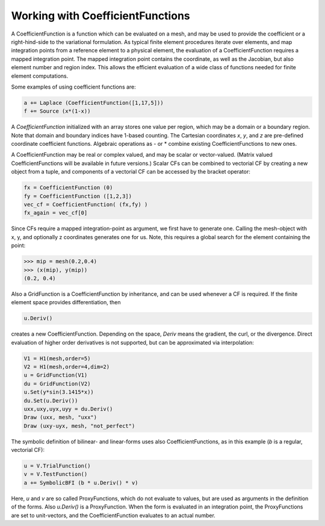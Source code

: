 Working with CoefficientFunctions
=================================


A CoefficientFunction is a function which can be evaluated on a mesh, and may be used to provide the coefficient or a right-hind-side to the variational formulation. As typical finite element procedures iterate over elements, and map integration points from a reference element to a physical element, the evaluation of a CoefficientFunction requires a mapped integration point. The mapped integration point contains the coordinate, as well as the Jacobian, but also element number and region index. This allows the efficient evaluation of a wide class of functions needed for finite element computations.

Some examples of using coefficient functions are:

.. code-block:: python
  
  a += Laplace (CoefficientFunction([1,17,5]))
  f += Source (x*(1-x))
  
A *CoefficientFunction* initialized with an array stores one value per region, which may be a domain or a boundary region. Note that domain and boundary indices have 1-based counting. The Cartesian coordinates *x*, *y*, and *z* are pre-defined coordinate coefficient functions. Algebraic operations as - or * combine existing CoefficientFunctions to new ones.

A CoefficientFunction may be real or complex valued, and may be scalar or vector-valued. 
(Matrix valued CoefficientFunctions will be available in future versions.) Scalar CFs can be combined to vectorial CF by creating a new object from a tuple, and components of a vectorial CF can be accessed by the bracket operator:

.. code-block:: python
                
                fx = CoefficientFunction (0)
                fy = CoefficientFunction ([1,2,3])
                vec_cf = CoefficientFunction( (fx,fy) )
                fx_again = vec_cf[0]


Since CFs require a mapped integration-point as argument, we first
have to generate one. Calling the mesh-object with x, y, and
optionally z coordinates generates one for us. Note, this requires a
global search for the element containing the point:

.. code-block:: python
                
  >>> mip = mesh(0.2,0.4)
  >>> (x(mip), y(mip))
  (0.2, 0.4)


Also a GridFunction is a CoefficientFunction by inheritance, and can
be used whenever a CF is required. If the finite element space
provides differentiation, then

.. code-block:: python

                u.Deriv()

creates a new CoefficientFunction. Depending on the space, *Deriv* means the gradient, the curl, or the divergence. Direct evaluation of higher order derivatives is not supported, but can be approximated via interpolation:


.. code-block:: python

                V1 = H1(mesh,order=5)
                V2 = H1(mesh,order=4,dim=2)
                u = GridFunction(V1)
                du = GridFunction(V2)
                u.Set(y*sin(3.1415*x))
                du.Set(u.Deriv())
                uxx,uxy,uyx,uyy = du.Deriv()
                Draw (uxx, mesh, "uxx")
                Draw (uxy-uyx, mesh, "not_perfect")


The symbolic definition of bilinear- and linear-forms uses also
CoefficientFunctions, as in this example (*b* is a regular, vectorial
CF):

.. code-block:: python

                u = V.TrialFunction()
                v = V.TestFunction()
                a += SymbolicBFI (b * u.Deriv() * v)

Here, *u* and *v* are so called ProxyFunctions, which do not evaluate to values, but are used as arguments in the definition of the forms. Also *u.Deriv()* is a ProxyFunction. When the form is evaluated in an integration point, the ProxyFunctions are set to unit-vectors, and the CoefficientFunction evaluates to an actual number.

